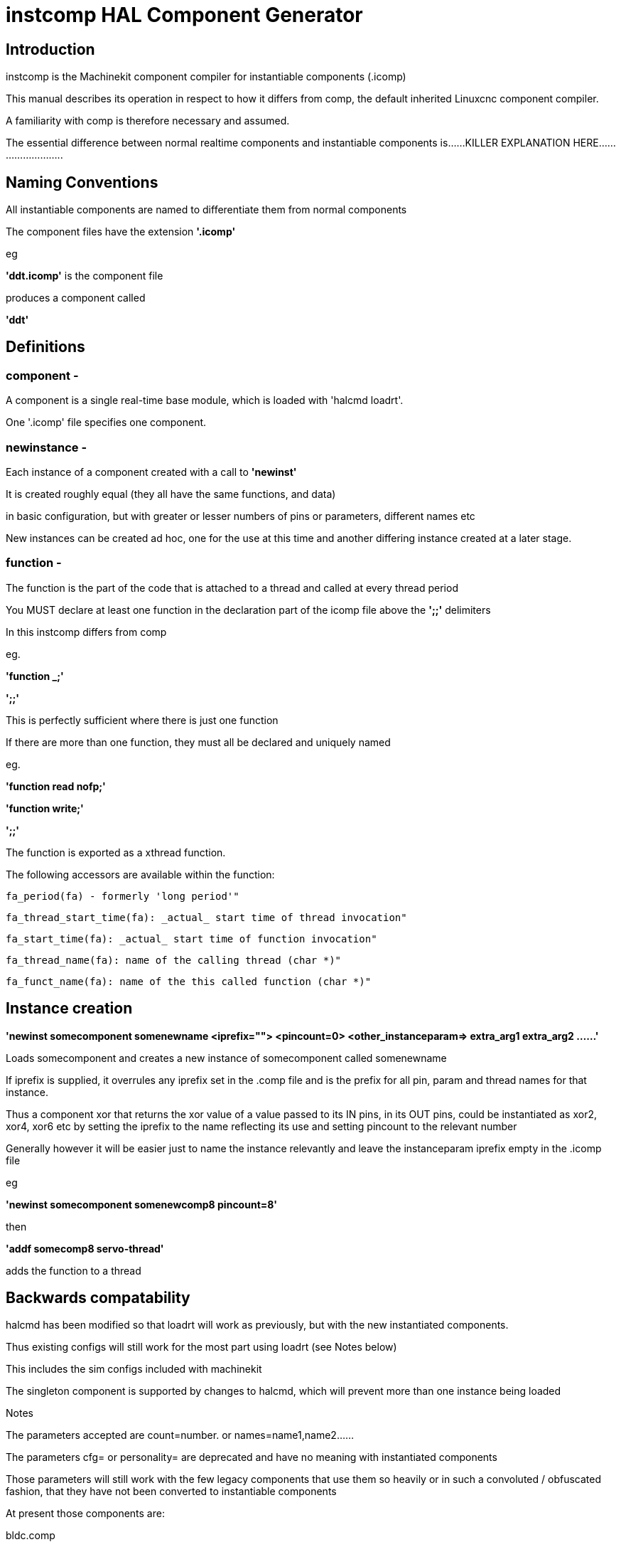 = instcomp HAL Component Generator

[[cha:instcomp-hal-component-generator]] (((instcomp HAL Component Generator)))

== Introduction

instcomp is the Machinekit component compiler for instantiable components (.icomp)

This manual describes its operation in respect to how it differs from comp,
the default inherited Linuxcnc component compiler.

A familiarity with comp is therefore necessary and assumed.

The essential difference between normal realtime components and instantiable components
is......KILLER EXPLANATION HERE..........................

== Naming Conventions

All instantiable components are named to differentiate them from normal components

The component files have the extension *'.icomp'*

eg

*'ddt.icomp'*  is the component file

produces a component called

*'ddt'*

== Definitions

=== component -
A component is a single real-time base module, which is loaded with 'halcmd loadrt'.

One '.icomp' file specifies one component.

=== newinstance -
Each instance of a component created with a call to *'newinst'*

It is created roughly equal (they all have the same functions, and data)

in basic configuration, but with greater or lesser numbers of pins or parameters, different names etc

New instances can be created ad hoc, one for the use at this time and another differing instance created at a later stage.

=== function -
The function is the part of the code that is attached to a thread and called at every thread period

You MUST declare at least one function in the declaration part of the icomp file above the *';;'* delimiters

In this instcomp differs from comp

eg.

*'function _;'*

*';;'*

This is perfectly sufficient where there is just one function

If there are more than one function, they must all be declared and uniquely named

eg.

*'function read nofp;'*

*'function write;'*

*';;'*

The function is exported as a xthread function.

The following accessors are available within the function:

        fa_period(fa) - formerly 'long period'"

        fa_thread_start_time(fa): _actual_ start time of thread invocation"

        fa_start_time(fa): _actual_ start time of function invocation"

        fa_thread_name(fa): name of the calling thread (char *)"

        fa_funct_name(fa): name of the this called function (char *)"


== Instance creation


*'newinst somecomponent somenewname <iprefix=""> <pincount=0> <other_instanceparam=> extra_arg1 extra_arg2 ......'*

Loads somecomponent and creates a new instance of somecomponent called somenewname

If iprefix is supplied, it overrules any iprefix set in the .comp file and is the prefix for all pin, param and thread names for that instance.

Thus a component xor that returns the xor value of a value passed to its IN pins, in its OUT pins, could be instantiated
as xor2, xor4, xor6 etc by setting the iprefix to the name reflecting its use and setting pincount to the relevant number

Generally however it will be easier just to name the instance relevantly and leave the instanceparam iprefix empty in the .icomp file

eg

*'newinst somecomponent somenewcomp8 pincount=8'*

then

*'addf somecomp8 servo-thread'*

adds the function to a thread


== Backwards compatability

halcmd has been modified so that loadrt will work as previously, but with the new instantiated components.

Thus existing configs will still work for the most part using loadrt (see Notes below)

This includes the sim configs included with machinekit

The singleton component is supported by changes to halcmd, which will prevent more than one instance being loaded

Notes

The parameters accepted are count=number. or names=name1,name2......

The parameters cfg= or personality= are deprecated and have no meaning with instantiated components

Those parameters will still work with the few legacy components that use them so heavily or in such a convoluted / obfuscated fashion, that they have not been converted to instantiable components

At present those components are:

bldc.comp

logic.comp

Other components not converted, are those from C sources and those integral to the system and only ever intended to be loaded once per session

examples are:

stepgen

threads

See the src/hal/components directory for the remaining legacy components


== Reserved declarations etc.

=== 'pincount'

is the reserved instance parameter name, which can be used as a numerator and index for arrays

Setting in the comp file:-

*'instanceparam int pincount = 8;'*

It can be used directly in the icomp file header as an array index size specifier

eg

pin in float in-##[pincount];

or in the function

for( x = 0; x < pincount; x++)
    {
    // do stuff
    }

=== 'maxpincount'

is the reserved instance parameter name, which sets the maximum pins allowed to be created

*If any arrays of pins are used, maxpincount MUST BE SET to ensure array bounds are set by instcomp*

It can only be set in the icomp header itself and cannot be altered

If it is not set in the icomp file, it will be computed based upon the highest array size specifier given
or pincount, whichever is greater

Example 1.

*pin bit inval-##[pincount];*

*'instanceparam int maxpincount = 16;'*

*'instanceparam int pincount = 8;'*

Thereafter a default creation of an instance will have 8 pins <component>.inval-00 to inval-07

Example 1a.

In the same component, if pincount is supplied as an argument to the newinst call,

it overrules the preset number of pins in arrays using 'pinprefix' as an index,

up to a maximum (maxpincount) which was set in the .comp file and fixed when the component base was compiled

*newinst <component> newname pincount=16*

will result in a new instance of the component called newname, with 16 pins .inval-00 to .inval-15


=== 'iprefix'

is the reserved instance parameter name, which sets the prefix to the new instance name

example as previous in Instance Creation

== Extra args

Any additional args which do not match the RTAPI_IP_PARAM parameters expected, are passed through the argc / argv mechanism to the new component

Using in the comp file:-

'*option extra_inst_setup; '*

allows you to create a function in your component, EXTRA_INST_SETUP(), which will receive the argc / argv data.
You can the parse and act upon extra arguments passed before the component is set 'ready'

A return value other than zero from this function will abort instance creation.

See the lutn example


== Syntax and Options differences

Some syntax and options are deprecated.

*   *'personality'* has no meaning in these components, since instances are created singly and externally rather than within the component

*   *'cfg'*         A parameter used with personality, no longer used

*   *'count'*       Preserved for backward compability with simple loadrt commands, see Backward Compatability section above, but not used by the component itself or with newinst commands

*   *'names'*       Just a synonym for count really, same comments apply

*   *'userspace'*  No support for userspace at this time, use the comp / halcompile compiler

*   *'data'*       Any data to be preserved between polls to the component can be stored in variables in the declaration section of the icomp (below the pin declarations).  
Use of typedefed structs accessed via a void *_data pointer are no longer supported

== Options

The differing options are:

* *'option extra_inst_setup yes'* - (default: no)
   If specified, call the function defined by 'EXTRA_INST_SETUP' for each
   instance.
   argc and argv are passed to this function, so it is a good place to parse
   additional arguments passed to the component in the newinst call

* *'option extra_cleanup yes'* - (default: no)
   If specified, call the function defined by 'EXTRA_INST_CLEANUP' from the
   automatically defined 'rtapi_app_exit', or if an error is detected
   in the automatically defined 'rtapi_app_main'.

* *'instanceparam [int / string] param_name = <value>'*
    Instanceparams that may be passed to the component at newinst
    If value not set, will be set to 0 or "\0" respectively
    
*   *'singleton'*   will only allow one instance to be loaded anywhere within a single session
    This is contrary to the basic premise of instantiated components, but implemented for compatibility

== Restrictions

Though HAL permits a pin, a parameter, and a function to have the same
name, instcomp does not.

Variable and function names that can not be used or are likely to cause
problems include:

* Anything beginning with 'inst'

* 'comp_id'

* 'fperiod'

* 'rtapi_app_main'

* 'rtapi_app_exit'

* 'extra_inst_setup'

* 'extra_inst_cleanup'

* 'function'

* 'iprefix'

* 'pincount'

* 'maxpincount'



== Compiling

Same syntax and options as comp, just use instcomp instead.


== Examples

Best form of explanation, below are 3 components demonstrating the
differing option usages etc.

=== constant

Note this component is no different to the standard component.
The C code that is created is different and allows instantiation
but at comp file level, because arrays are not used and no need to
preset an iprefix for the default pin numbers, it all looks the same

[source,c]
----
component constant "Use a parameter to set the value of a pin";
pin out float out;
param rw float value;

function _;
license "GPL";
;;
FUNCTION(_) {
    out = value;
}
----

=== multiswitch

This component uses an array of bit pins indexed with pincount
Maximum number of pins are 32 and the default is 6,
with a default iprefix which reflects this

extra_inst_setup is used, but just for initialisation of values
before entering the main loop

[source,c]

----
component multiswitch           """This component toggles between a specified number of output bits""";

pin in bit up = false           "Receives signal to toggle up";
pin in bit down = false         "Receives signal to toggle down";

param rw unsigned top-position  "Number of positions";
param rw signed position      "Current state (may be set in the HAL)";

pin out bit bit-##[pincount] = false       "Output bits";

instanceparam int maxpincount = 32;

instanceparam int pincount = 6;

instanceparam string iprefix = "mswitch6";

function _ ;
option extra_inst_setup yes;

variable int old_up = 0;
variable int old_down = 0;

author "ArcEye arceye@mgware.co.uk / Andy Pugh andy@bodgesoc.org";
license "GPL2";
;;


FUNCTION(_)
{
    int i;

    // debounce
    if (up && !old_up) { position++; }
    if (down && !old_down) { position--;}
    old_up = up;
    old_down = down;

    if (position < 0) position = top_position;
    if (position > top_position) position = 0;

    for (i = 0 ; i < pincount; i++){
        bit(i) = (i == position);
    }

}

EXTRA_INST_SETUP(){
    top_position = pincount - 1;
    return 0;
}

----

=== lutn

This component has the same instanceparam features as before,
with an extra instanceparam defined - functn which takes a hex value

It can take further args not defined as instanceparams, which are passed
through the argc / argv mechanism and printed in extra_inst_setup()

[source,c]
----
// instantiable lookup table component with configurable number of pins
// usage:
//
// halcmd newinst lutn and2 pincount=2 functn=0x8 arg1 arg2
// halcmd newinst lutn or2  pincount=2 functn=0xe arg1 arg2



component lutn "instantiable lookup table component with configurable number of pins";

    // Input Pins
pin in bit in-##[pincount];
pin out bit out;

instanceparam int maxpincount = 5;

instanceparam int pincount = 2;

instanceparam string iprefix = "lut2";

instanceparam int functn = 0;

option extra_inst_setup;

license "GPL";
author "Michael Haberler";

function _;
;;


FUNCTION(_)
{
int i;
int shift = 0;

    for (i = 0; i < pincount; i++)
	if (in(i))
	    shift += (1 << i);

    out = (functn & (1 << shift)) != 0;
}

// extra args not related to instanceparams can be parsed and dealt with here

EXTRA_INST_SETUP()
{
int x;

    for(x = 0; x < argc; x++)
        hal_print_msg(RTAPI_MSG_ERR,"argv[%d] = %s", x, argv[x]);

    return 0;
}


----
